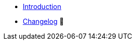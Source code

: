 * xref:index.adoc[Introduction]
* https://github.com/vshn/appcat-service-s3/releases[Changelog,window=_blank] 🔗

.Tutorials
//* xref:tutorials/example.adoc[Example Tutorial]

.How To
//* xref:how-tos/example.adoc[Example How-To]

.Technical reference
//* xref:references/example.adoc[Example Reference]

.Explanation
//* xref:explanations/example.adoc[Example Explanation]
